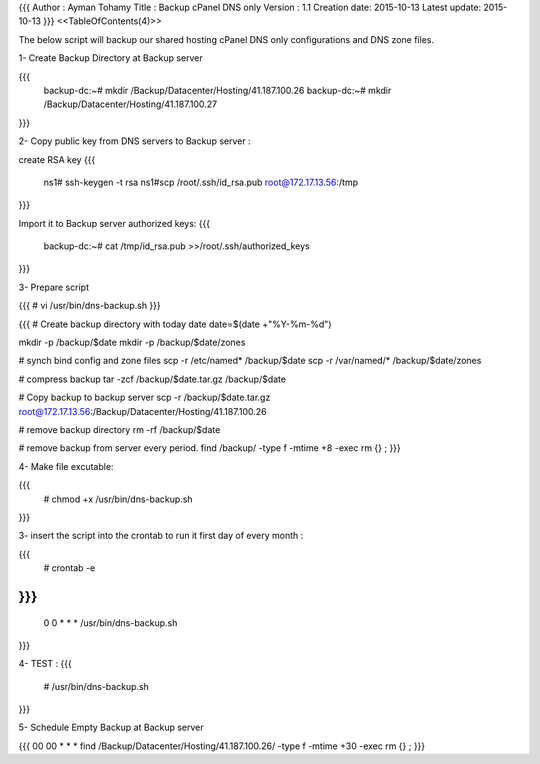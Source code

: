 {{{
Author       : Ayman Tohamy
Title        : Backup cPanel DNS only 
Version      : 1.1
Creation date: 2015-10-13
Latest update: 2015-10-13
}}}
<<TableOfContents(4)>>

The below script will backup our shared hosting cPanel DNS only configurations and DNS zone files.


1- Create Backup Directory at Backup server

{{{
	backup-dc:~# mkdir /Backup/Datacenter/Hosting/41.187.100.26
	backup-dc:~# mkdir /Backup/Datacenter/Hosting/41.187.100.27
}}}

2- Copy public key from DNS servers to Backup server :

create RSA key
{{{
	ns1# ssh-keygen -t rsa
	ns1#scp /root/.ssh/id_rsa.pub root@172.17.13.56:/tmp
}}}

Import it to Backup server authorized keys: 
{{{
	backup-dc:~# cat /tmp/id_rsa.pub >>/root/.ssh/authorized_keys
}}}

3- Prepare script

{{{
# vi /usr/bin/dns-backup.sh
}}}

{{{
# Create backup directory with today date
date=$(date +"%Y-%m-%d")

mkdir -p /backup/$date
mkdir -p /backup/$date/zones


# synch bind config and zone files
scp -r /etc/named*  /backup/$date
scp -r /var/named/*  /backup/$date/zones

# compress backup
tar -zcf /backup/$date.tar.gz /backup/$date

# Copy backup to backup server
scp -r /backup/$date.tar.gz root@172.17.13.56:/Backup/Datacenter/Hosting/41.187.100.26

# remove backup directory
rm -rf /backup/$date

# remove backup from  server every period.
find /backup/ -type f -mtime +8 -exec rm {} \;
}}}


4- Make file excutable:

{{{
	# chmod +x  /usr/bin/dns-backup.sh
}}}

3- insert the script into the crontab to run it first day of every month :

{{{
	# crontab -e
}}}
{{{
	0 0 * * *        /usr/bin/dns-backup.sh
	
}}}

4- TEST :
{{{
	# /usr/bin/dns-backup.sh
}}}

5- Schedule Empty Backup at Backup server

{{{
00 00 * * *      find /Backup/Datacenter/Hosting/41.187.100.26/ -type f -mtime +30 -exec rm {} \;
}}}
